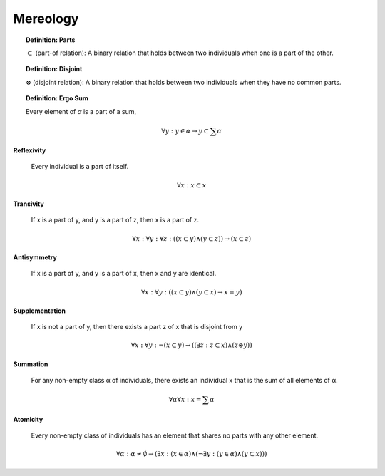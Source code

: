 .. _tarski-mereology:

Mereology
---------

.. topic:: Definition: Parts

    :math:`\subset` (part-of relation): A binary relation that holds between two individuals when one is a part of the other.

.. topic:: Definition: Disjoint

    :math:`\otimes` (disjoint relation): A binary relation that holds between two individuals when they have no common parts.

.. topic:: Definition: Ergo Sum 
    
    Every element of *α* is a part of a sum,

    .. math::

        \forall y: y \in \alpha \to y \subset \sum \alpha
    
**Reflexivity**

    Every individual is a part of itself.

.. math::

    \forall x: x \subset x

**Transivity**

    If x is a part of y, and y is a part of z, then x is a part of z.

.. math::

    \forall x: \forall y: \forall z: ((x \subset y) \land (y \subset z)) \to (x \subset z)

**Antisymmetry**

    If x is a part of y, and y is a part of x, then x and y are identical.

.. math::

    \forall x: \forall y: ((x \subset y) \land (y \subset x) \to x = y)

**Supplementation**

    If x is not a part of y, then there exists a part z of x that is disjoint from y 

.. math::

    \forall x: \forall y: \neg(x \subset y) \to ((\exists z: z \subset x) \land (z \otimes y))

**Summation**

    For any non-empty class α of individuals, there exists an individual x that is the sum of all elements of α.

.. math::

    \forall \alpha \forall x: x = \sum \alpha

**Atomicity**

    Every non-empty class of individuals has an element that shares no parts with any other element.

.. math::

    \forall \alpha: \alpha \neq \emptyset \to (\exists x: (x \in \alpha) \land (\neg \exists y:(y \in \alpha) \land (y \subset x) ))